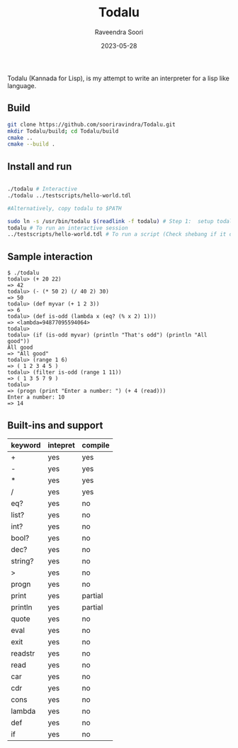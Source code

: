 #+title: Todalu
#+author: Raveendra Soori
#+date: 2023-05-28

Todalu (Kannada for Lisp), is my attempt to write an interpreter for a lisp like language.

** Build
#+begin_src sh
  git clone https://github.com/sooriravindra/Todalu.git
  mkdir Todalu/build; cd Todalu/build
  cmake ..
  cmake --build .
#+end_src

** Install and run
#+begin_src sh

  ./todalu # Interactive
  ./todalu ../testscripts/hello-world.tdl

  #Alternatively, copy todalu to $PATH

  sudo ln -s /usr/bin/todalu $(readlink -f todalu) # Step 1:  setup todalu
  todalu # To run an interactive session
  ../testscripts/hello-world.tdl # To run a script (Check shebang if it doesn't work)

#+end_src


** Sample interaction
#+begin_src
$ ./todalu
todalu> (+ 20 22)
=> 42
todalu> (- (* 50 2) (/ 40 2) 30)
=> 50
todalu> (def myvar (+ 1 2 3))
=> 6
todalu> (def is-odd (lambda x (eq? (% x 2) 1)))
=> <lambda=94877095594064>
todalu>
todalu> (if (is-odd myvar) (println "That's odd") (println "All good"))
All good
=> "All good"
todalu> (range 1 6)
=> ( 1 2 3 4 5 )
todalu> (filter is-odd (range 1 11))
=> ( 1 3 5 7 9 )
todalu>
=> (progn (print "Enter a number: ") (+ 4 (read)))
Enter a number: 10
=> 14
#+end_src

** Built-ins and support

|---------+----------+---------|
| keyword | intepret | compile |
|---------+----------+---------|
| +       | yes      | yes     |
| -       | yes      | yes     |
| *       | yes      | yes     |
| /       | yes      | yes     |
| eq?     | yes      | no      |
| list?   | yes      | no      |
| int?    | yes      | no      |
| bool?   | yes      | no      |
| dec?    | yes      | no      |
| string? | yes      | no      |
| >       | yes      | no      |
| progn   | yes      | no      |
| print   | yes      | partial |
| println | yes      | partial |
| quote   | yes      | no      |
| eval    | yes      | no      |
| exit    | yes      | no      |
| readstr | yes      | no      |
| read    | yes      | no      |
| car     | yes      | no      |
| cdr     | yes      | no      |
| cons    | yes      | no      |
| lambda  | yes      | no      |
| def     | yes      | no      |
| if      | yes      | no      |
|---------+----------+---------|
